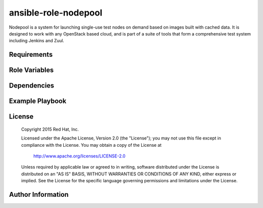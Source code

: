 ansible-role-nodepool
=====================

Nodepool is a system for launching single-use test nodes on demand based on
images built with cached data. It is designed to work with any OpenStack based
cloud, and is part of a suite of tools that form a comprehensive test system
including Jenkins and Zuul.

Requirements
------------

Role Variables
--------------

Dependencies
------------

Example Playbook
----------------

License
-------
  Copyright 2015 Red Hat, Inc.

  Licensed under the Apache License, Version 2.0 (the "License");
  you may not use this file except in compliance with the License.
  You may obtain a copy of the License at

      http://www.apache.org/licenses/LICENSE-2.0

  Unless required by applicable law or agreed to in writing, software
  distributed under the License is distributed on an "AS IS" BASIS,
  WITHOUT WARRANTIES OR CONDITIONS OF ANY KIND, either express or implied.
  See the License for the specific language governing permissions and
  limitations under the License.

Author Information
------------------
